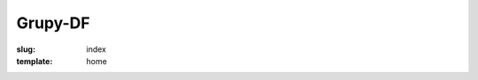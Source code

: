 Grupy-DF
########
:slug: index
:template: home


.. welcome-section:: O que Fazemos?
    :color: blue-grey lighten-2

    .. welcome-icon:: Comunidade
        :icon: fa-comments

        A comunidade do GrupyXYZ se comunica através de bla bla bla...

        .. welcome-button:: Saiba Mais
            :color: blue-grey
            :target: /comunidade

    .. welcome-icon:: Membros
        :icon: fa-users

        A comunidade do GrupyXYZ, apesar de extensa possui alguns
        colaboradores principais, bla bla bla...

        .. welcome-button:: Conheça
            :color: blue-grey
            :target: /membros

    .. welcome-icon:: Projetos
        :icon: fa-briefcase

        Atualmente o GrupyXYZ possui poucos projetos bla bla bla...

        .. welcome-button:: Mais Detalhes
            :color: blue-grey
            :target: /projetos

.. welcome-section:: Nossos Projetos
    :color: blue-grey lighten-4

    .. welcome-icon:: Projeto X
        :icon: fa-fighter-jet
        :class: offset-m2

        Projeto X super secreto...

        .. welcome-button:: Código Fonte
            :color: blue-grey
            :target: #

        .. welcome-button:: Wiki
            :color: blue lighten-1
            :target: #

    .. welcome-icon:: Jogo Y
        :icon: fa-gamepad

        Jogo desenvolvido pela comunidade...

        .. welcome-button:: Site
            :color: blue-grey
            :target: #

        .. welcome-button:: Comprar
            :color: red
            :target: #

.. welcome-section:: Entre em Contato
    :color: blue-grey lighten-5

    .. welcome-icon::
        :icon: fa-envelope
        :class: offset-m4

        .. welcome-button:: Envie em e-mail!
            :color: blue-grey
            :target: #
